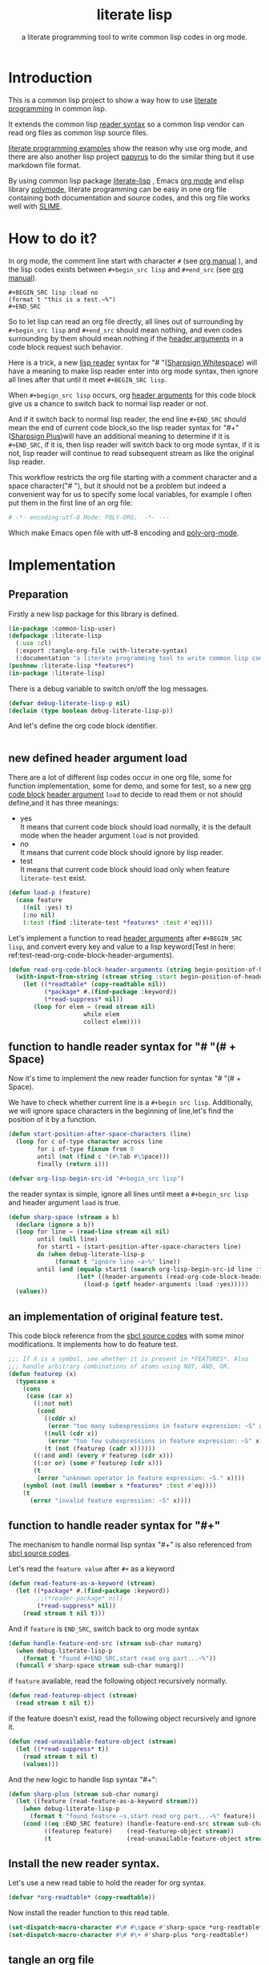# -*- Mode: POLY-ORG;  -*- ---
#+Title: literate lisp
#+Startup: noindent
#+SubTitle: a literate programming tool to write common lisp codes in org mode.
#+OPTIONS: tex:t toc:2 \n:nil @:t ::t |:t ^:nil -:t f:t *:t <:t
#+STARTUP: latexpreview
#+STARTUP: noindent
#+STARTUP: inlineimages
#+PROPERTY: literate-lang lisp
#+PROPERTY: literate-load yes
#+STARTUP: entitiespretty
* Table of Contents                                               :noexport:TOC:
- [[#introduction][Introduction]]
- [[#how-to-do-it][How to do it?]]
- [[#implementation][Implementation]]
  - [[#preparation][Preparation]]
  - [[#new-defined-header-argument-load][new defined header argument load]]
  - [[#function-to-handle-reader-syntax-for----space][function to handle reader syntax for "# "(# + Space)]]
  - [[#an-implementation-of-original-feature-test][an implementation of original feature test.]]
  - [[#function-to-handle-reader-syntax-for-][function to handle reader syntax for "#+"]]
  - [[#install-the-new-reader-syntax][Install the new reader syntax.]]
  - [[#tangle-an-org-file][tangle an org file]]
  - [[#make-asdf-handle-org-file-correctly][make ASDF handle org file correctly]]
  - [[#make-lispworks-handle-org-file-correctly][make Lispworks handle org file correctly]]
- [[#release-this-file][Release this file]]
- [[#test-cases][Test cases]]
  - [[#preparation-1][Preparation]]
  - [[#test-groups][test groups]]
  - [[#run-all-tests-in-this-library][run all tests in this library]]
  - [[#run-all-tests-in-demo-project][run all tests in demo project]]
- [[#references][References]]

* Introduction
This is a common lisp project to show a way how to use [[http://www.literateprogramming.com/][literate programming]] in common lisp.

It extends the common lisp [[https://www.cs.cmu.edu/Groups/AI/html/cltl/clm/node187.html][reader syntax]]
so a common lisp vendor can read org files as common lisp source files.

[[https://github.com/limist/literate-programming-examples][literate programming examples]] show the reason why use org mode,
and there are also another lisp project [[https://github.com/xtaniguchimasaya/papyrus][papyrus]] to do the similar thing but it use markdown file format.

By using common lisp package [[https://github.com/jingtaozf/literate-lisp][literate-lisp]] , Emacs [[https://orgmode.org/][org mode]] and elisp library [[https://polymode.github.io/][polymode]],
literate programming can be easy in one org file containing both documentation and source codes,
and this org file works well with [[https://common-lisp.net/project/slime/][SLIME]].

* How to do it?
In org mode, the comment line start with character ~#~ (see [[https://orgmode.org/manual/Comment-lines.html][org manual]] ),
and the lisp codes exists between ~#+begin_src lisp~ and ~#+end_src~
(see [[https://orgmode.org/manual/Literal-examples.html][org manual]]).

#+BEGIN_EXAMPLE
   ,#+BEGIN_SRC lisp :load no
   (format t "this is a test.~%")
   ,#+END_SRC
#+END_EXAMPLE

So to let lisp can read an org file directly, all lines out of surrounding
by ~#+begin_src lisp~ and ~#+end_src~ should mean nothing,
and even codes surrounding by them should mean nothing
if the [[https://orgmode.org/manual/Code-block-specific-header-arguments.html#Code-block-specific-header-arguments][header arguments]]  in a code block request such behavior.

Here is a trick, a new [[https://www.cs.cmu.edu/Groups/AI/html/cltl/clm/node192.html][lisp reader]] syntax for "# "([[http://clhs.lisp.se/Body/02_dhu.htm][Sharpsign Whitespace]]) will have a meaning
to make lisp reader enter into org mode syntax,
then ignore all lines after that until it meet ~#+BEGIN_SRC lisp~.

When ~#+begign_src lisp~ occurs, org [[https://orgmode.org/manual/Code-block-specific-header-arguments.html#Code-block-specific-header-arguments][header arguments]] for this code block give us
a chance to switch back to normal lisp reader or not.

And if it switch back to normal lisp reader, the end line ~#+END_SRC~ should mean the end of current
code block,so the lisp reader syntax for "#+"([[http://clhs.lisp.se/Body/02_dhq.htm][Sharpsign Plus]])will have an additional meaning
to determine if it is ~#+END_SRC~,
if it is, then lisp reader will switch back to org mode syntax,
if it is not, lisp reader will continue to read subsequent stream as like the original lisp reader.

This workflow restricts the org file starting with a comment character and a space character("# "),
but it should not be a problem but indeed a convenient way for us to specify some local variables,
for example I often put them in the first line of an org file:
#+BEGIN_SRC org
# -*- encoding:utf-8 Mode: POLY-ORG;  -*- ---
#+END_SRC
Which make Emacs open file with utf-8 encoding and [[https://github.com/polymode/poly-org][poly-org-mode]].

* Implementation
** Preparation

Firstly a new lisp package for this library is defined.
#+BEGIN_SRC lisp
(in-package :common-lisp-user)
(defpackage :literate-lisp
  (:use :cl)
  (:export :tangle-org-file :with-literate-syntax)
  (:documentation "a literate programming tool to write common lisp codes in org file."))
(pushnew :literate-lisp *features*)
(in-package :literate-lisp)
#+END_SRC

There is a debug variable to switch on/off the log messages.
#+BEGIN_SRC lisp
(defvar debug-literate-lisp-p nil)
(declaim (type boolean debug-literate-lisp-p))
#+END_SRC

And let's define the org code block identifier.
#+BEGIN_SRC lisp
#+END_SRC

** new defined header argument load
There are a lot of different lisp codes occur in one org file, some for function implementation,
some for demo, and some for test, so a new [[https://orgmode.org/manual/Structure-of-code-blocks.html][org code block]] [[https://orgmode.org/manual/Code-block-specific-header-arguments.html#Code-block-specific-header-arguments][header argument]]  ~load~ to decide to
read them or not should define,and it has three meanings:
- yes \\
  It means that current code block should load normally,
  it is the default mode when the header argument ~load~ is not provided.
- no \\
  It means that current code block should ignore by lisp reader.
- test \\
  It means that current code block should load only when feature ~literate-test~ exist.
#+BEGIN_SRC lisp
(defun load-p (feature)
  (case feature
    ((nil :yes) t)
    (:no nil)
    (:test (find :literate-test *features* :test #'eq))))
#+END_SRC
Let's implement a function to read [[https://orgmode.org/manual/Code-block-specific-header-arguments.html#Code-block-specific-header-arguments][header arguments]] after ~#+BEGIN_SRC lisp~,
and convert every key and value to a lisp keyword(Test in here: ref:test-read-org-code-block-header-arguments).

#+BEGIN_SRC lisp
(defun read-org-code-block-header-arguments (string begin-position-of-header-arguments)
  (with-input-from-string (stream string :start begin-position-of-header-arguments)
    (let ((*readtable* (copy-readtable nil))
          (*package* #.(find-package :keyword))
          (*read-suppress* nil))
       (loop for elem = (read stream nil)
                     while elem
                     collect elem))))
#+END_SRC

** function to handle reader syntax for "# "(# + Space)
Now it's time to implement the new reader function for syntax "# "(# + Space).

We have to check whether current line is a ~#+begin src lisp~. 
Additionally, we will ignore space characters in the beginning of line,let's find the position of it by a function.
#+BEGIN_SRC lisp
(defun start-position-after-space-characters (line)
  (loop for c of-type character across line
        for i of-type fixnum from 0
        until (not (find c '(#\Tab #\Space)))
        finally (return i)))
#+END_SRC

#+BEGIN_SRC lisp
(defvar org-lisp-begin-src-id "#+begin_src lisp")
#+END_SRC

the reader syntax is simple, ignore all lines until meet a ~#+begin_src lisp~ and header argument ~load~ is true.
#+BEGIN_SRC lisp
(defun sharp-space (stream a b)
  (declare (ignore a b))
  (loop for line = (read-line stream nil nil)
        until (null line)
        for start1 = (start-position-after-space-characters line)
        do (when debug-literate-lisp-p
             (format t "ignore line ~a~%" line))
        until (and (equalp start1 (search org-lisp-begin-src-id line :test #'char-equal))
                   (let* ((header-arguments (read-org-code-block-header-arguments line (+ start1 (length org-lisp-begin-src-id)))))
                     (load-p (getf header-arguments :load :yes)))))
  (values))
#+END_SRC
** an implementation of original feature test.

This code block reference from the [[https://github.com/sbcl/sbcl/blob/master/src/code/sharpm.lisp][sbcl source codes]] with some minor modifications.
It implements how to do feature test.
#+BEGIN_SRC lisp
;;; If X is a symbol, see whether it is present in *FEATURES*. Also
;;; handle arbitrary combinations of atoms using NOT, AND, OR.
(defun featurep (x)
  (typecase x
    (cons
     (case (car x)
       ((:not not)
        (cond
          ((cddr x)
           (error "too many subexpressions in feature expression: ~S" x))
          ((null (cdr x))
           (error "too few subexpressions in feature expression: ~S" x))
          (t (not (featurep (cadr x))))))
       ((:and and) (every #'featurep (cdr x)))
       ((:or or) (some #'featurep (cdr x)))
       (t
        (error "unknown operator in feature expression: ~S." x))))
    (symbol (not (null (member x *features* :test #'eq))))
    (t
      (error "invalid feature expression: ~S" x))))
#+END_SRC
** function to handle reader syntax for "#+"

The mechanism to handle normal lisp syntax "#+" is also referenced from [[https://github.com/sbcl/sbcl/blob/master/src/code/sharpm.lisp][sbcl source codes]].

Let's read the ~feature value~ after ~#+~ as a keyword
#+BEGIN_SRC lisp
(defun read-feature-as-a-keyword (stream)
  (let ((*package* #.(find-package :keyword))
        ;;(*reader-package* nil)
        (*read-suppress* nil))
    (read stream t nil t)))
#+END_SRC

And if ~feature~ is ~END_SRC~, switch back to org mode syntax
#+BEGIN_SRC lisp
(defun handle-feature-end-src (stream sub-char numarg)
  (when debug-literate-lisp-p
    (format t "found #+END_SRC,start read org part...~%"))
  (funcall #'sharp-space stream sub-char numarg))
#+END_SRC
if ~feature~ available, read the following object recursively normally.
#+BEGIN_SRC lisp
(defun read-featurep-object (stream)
  (read stream t nil t))
#+END_SRC

if the feature doesn't exist, read the following object recursively and ignore it.
#+BEGIN_SRC lisp
(defun read-unavailable-feature-object (stream)
  (let ((*read-suppress* t))
    (read stream t nil t)
    (values)))
#+END_SRC

And the new logic to handle lisp syntax "#+":
#+BEGIN_SRC lisp
(defun sharp-plus (stream sub-char numarg)
  (let ((feature (read-feature-as-a-keyword stream)))
    (when debug-literate-lisp-p
      (format t "found feature ~s,start read org part...~%" feature))
    (cond ((eq :END_SRC feature) (handle-feature-end-src stream sub-char numarg))
          ((featurep feature)    (read-featurep-object stream))
          (t                     (read-unavailable-feature-object stream)))))
#+END_SRC
** Install the new reader syntax.
Let's use a new read table to hold the reader for org syntax.
#+BEGIN_SRC lisp
(defvar *org-readtable* (copy-readtable))
#+END_SRC
Now install the reader function to this read table.
#+BEGIN_SRC lisp
(set-dispatch-macro-character #\# #\space #'sharp-space *org-readtable*)
(set-dispatch-macro-character #\# #\+ #'sharp-plus *org-readtable*)
#+END_SRC
** tangle an org file
To build lisp file from an org file, we implement a function ~tangle-org-file~.

Argument ~org-file~ is the source org file.
Argument ~keep-test-codes~ is a Boolean value to indicate whether test codes should load.

The basic method is simple here, we use function ~sharp-space~ to ignore all lines should be ignored,
then export all code lines until we reach ~#+end_src~, this process is repeated to end of org file.

This mechanism is good enough because it will not damage any codes in org code blocks.
#+BEGIN_SRC lisp
(defun tangle-org-file (org-file &key
                        (keep-test-codes nil)
                        (output-file (make-pathname :defaults org-file
                                                    :type "lisp")))
  (let ((*features* (if keep-test-codes
                      *features*
                      (remove :literate-test *features* :test 'eq))))
    (with-open-file (input org-file)
      (with-open-file (output output-file :direction :output
                              :if-does-not-exist :create
                              :if-exists :supersede)
        (format output
                ";;; This file is automatically generated from file `~a.~a'.
;;; It is not designed to be readable by a human.
;;; It is generated to load by a common lisp vendor directly without depending on `literate-lisp'.
;;; Please read file `~a.~a' to find out the usage and implementation detail of this source file.~%~%"
                (pathname-name org-file) (pathname-type org-file)
                (pathname-name org-file) (pathname-type org-file))
        (block read-org-files
          (loop do
            ;; ignore all lines of org syntax.
            (sharp-space input nil nil)
            ;; start to read codes in code block until reach `#+end_src'
            (loop for line = (read-line input nil nil)
                  do
               (cond ((null line)
                      (return-from read-org-files))
                     ((string-equal "#+end_src" (string-trim '(#\Tab #\Space) line))
                      (when debug-literate-lisp-p
                        (format t "reach end of source code block.~%"))
                      (write-line "" output)
                      (return))
                     (t
                      (when debug-literate-lisp-p
                        (format t "read code line:~s~%" line))
                      (write-line line output))))))))))
#+END_SRC
** make ASDF handle org file correctly

Firstly, let's define a macro so org syntax codes can be compiled and loaded.
#+BEGIN_SRC lisp
(defmacro with-literate-syntax (&body body)
  `(let ((*readtable* *org-readtable*))
     ,@body))
#+END_SRC

Now let's add literate support to ASDF system.

Firstly a new source file class for org files should define in ASDF package.
#+BEGIN_SRC lisp
(defclass asdf::org (asdf:cl-source-file)
  ((asdf::type :initform "org")))
(eval-when (:compile-toplevel :load-toplevel :execute)
  (export '(asdf::org) :asdf))
#+END_SRC
So a new ASDF source file type ~:org~ can define an org file like this
#+caption: a demo code to show how to include org file in ASDF.
#+BEGIN_SRC lisp :load no
(asdf:defsystem literate-demo
  :components ((:module demo :pathname "./"
                        :components ((:org "readme"))))
  :depends-on (:literate-lisp))
#+END_SRC
And file ~readme.org~ will load as a lisp source file by ASDF.

Then the new reader syntax for org file installs when ASDF actions perform to every org file.
#+BEGIN_SRC lisp
(defmethod asdf:perform :around (o (c asdf:org))
  (literate-lisp:with-literate-syntax
    (call-next-method)))
#+END_SRC
Then after loading this package, one org file can load by ASDF automatically.

** make Lispworks handle org file correctly
LispWorks can add an [[http://www.lispworks.com/documentation/lw70/LW/html/lw-682.htm][advice]] to a function to change its default behavior, we can take advantage of
this facility to make function ~load~ can handle org file correctly.
#+BEGIN_SRC lisp
#+lispworks
(lw:defadvice (cl:load literate-load :around) (&rest args)
  (literate-lisp:with-literate-syntax
    (apply #'lw:call-next-advice args)))
#+END_SRC


* Release this file
When a new version of [[./tangle.lisp]] can release from this file,
the following code should execute.
#+caption: a demo code to tangle current org file.
#+BEGIN_SRC lisp :load no
(tangle-org-file
 (format nil "~a/tangle.org"
         (asdf:component-pathname (asdf:find-system :literate-lisp))))

#+END_SRC

* Test cases
** Preparation
Now it's time to validate some functions.
The [[https://common-lisp.net/project/fiveam/][FiveAM]] library is used to test.

#+BEGIN_SRC lisp :load test
(eval-when (:compile-toplevel :load-toplevel :execute)
  (unless (find-package :fiveam)
    #+quicklisp (ql:quickload :fiveam)
    #-quicklisp (asdf:load-system :fiveam)))
(5am:def-suite literate-lisp-suite :description "The test suite of literate-lisp.")
(5am:in-suite literate-lisp-suite)
#+END_SRC
** test groups
*** test for reading org code block header-arguments
label:test-read-org-code-block-header-arguments
#+BEGIN_SRC lisp :load test
(5am:test read-org-code-block-header-arguments
  (5am:is (equal nil (read-org-code-block-header-arguments "" 0)))
  (5am:is (equal '(:load :no) (read-org-code-block-header-arguments " :load no  " 0)))
  (5am:is (equal '(:load :no) (read-org-code-block-header-arguments " :load no" 0))))
#+END_SRC

** run all tests in this library
this function is the entry point to run all tests and return true if all test cases pass.
#+BEGIN_SRC lisp :load test
(defun run-test ()
  (5am:run! 'literate-lisp-suite))
#+END_SRC

** run all tests in demo project
To run all tests in demo project ~literate-demo~, please load it by yourself.
* References
- [[http://www.literateprogramming.com/knuthweb.pdf][Literate. Programming.]] by [[https://www-cs-faculty.stanford.edu/~knuth/lp.html][Donald E. Knuth]]
- [[http://www.literateprogramming.com/][Literate Programming]]  a site of literate programming
- [[https://www.youtube.com/watch?v=Av0PQDVTP4A][Literate Programming in the Large]] a talk video from Timothy Daly,one of the original authors of [[https://en.wikipedia.org/wiki/Axiom_(computer_algebra_system)][Axiom]].
- [[https://orgmode.org/worg/org-contrib/babel/intro.html#literate-programming][literate programming in org babel]]
- [[https://github.com/limist/literate-programming-examples][A collection of literate programming examples using Emacs Org mode]]
- [[https://github.com/xtaniguchimasaya/papyrus][papyrus]] A common lisp Literate Programming Tool in markdown file
